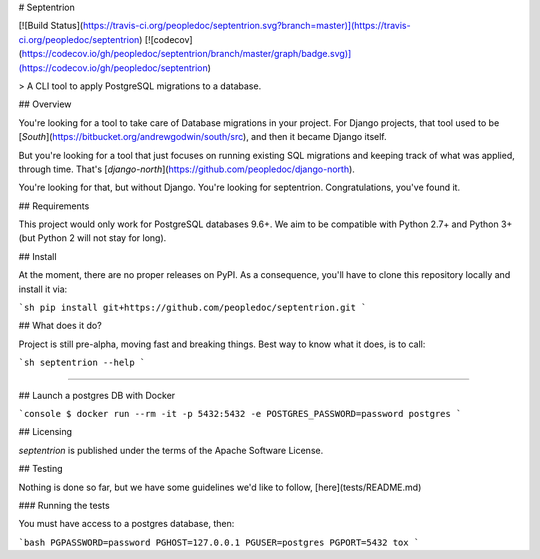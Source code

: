 # Septentrion

[![Build Status](https://travis-ci.org/peopledoc/septentrion.svg?branch=master)](https://travis-ci.org/peopledoc/septentrion) [![codecov](https://codecov.io/gh/peopledoc/septentrion/branch/master/graph/badge.svg)](https://codecov.io/gh/peopledoc/septentrion)

> A CLI tool to apply PostgreSQL migrations to a database.

## Overview

You're looking for a tool to take care of Database migrations in your project. For Django projects, that tool used to be [`South`](https://bitbucket.org/andrewgodwin/south/src), and then it became Django itself.

But you're looking for a tool that just focuses on running existing SQL migrations and keeping track of what was applied, through time. That's [`django-north`](https://github.com/peopledoc/django-north).

You're looking for that, but without Django. You're looking for septentrion. Congratulations, you've found it.

## Requirements

This project would only work for PostgreSQL databases 9.6+. We aim to be compatible with Python 2.7+ and Python 3+ (but Python 2 will not stay for long).

## Install

At the moment, there are no proper releases on PyPI. As a consequence, you'll have to clone this repository locally and install it via:

```sh
pip install git+https://github.com/peopledoc/septentrion.git
```

## What does it do?

Project is still pre-alpha, moving fast and breaking things. Best way to know what it does, is to call:

```sh
septentrion --help
```

----

## Launch a postgres DB with Docker

```console
$ docker run --rm -it -p 5432:5432 -e POSTGRES_PASSWORD=password postgres
```

## Licensing

`septentrion` is published under the terms of the Apache Software License.


## Testing

Nothing is done so far, but we have some guidelines we'd like to follow,
[here](tests/README.md)

### Running the tests

You must have access to a postgres database, then:

```bash
PGPASSWORD=password PGHOST=127.0.0.1 PGUSER=postgres PGPORT=5432 tox
```


